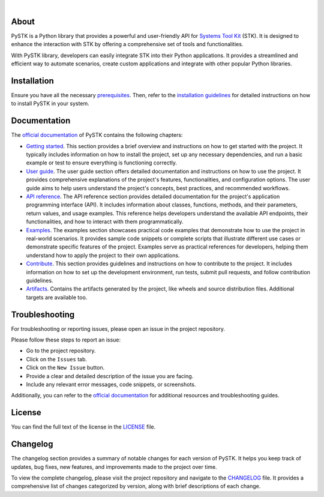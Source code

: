 .. image:: https://github.com/ansys/pystk/blob/main/doc/source/_static/logo.png
   :target: https://github.com/ansys/pystk/
   :alt: PySTK

|

|pyansys| |python| |pypi| |GH-CI| |codecov| |MIT| |YouTube| |LinkedIn| |ruff|

.. |pyansys| image:: https://img.shields.io/badge/Py-Ansys-ffc107.svg?labelColor=black&logo=data:image/png;base64,iVBORw0KGgoAAAANSUhEUgAAABAAAAAQCAIAAACQkWg2AAABDklEQVQ4jWNgoDfg5mD8vE7q/3bpVyskbW0sMRUwofHD7Dh5OBkZGBgW7/3W2tZpa2tLQEOyOzeEsfumlK2tbVpaGj4N6jIs1lpsDAwMJ278sveMY2BgCA0NFRISwqkhyQ1q/Nyd3zg4OBgYGNjZ2ePi4rB5loGBhZnhxTLJ/9ulv26Q4uVk1NXV/f///////69du4Zdg78lx//t0v+3S88rFISInD59GqIH2esIJ8G9O2/XVwhjzpw5EAam1xkkBJn/bJX+v1365hxxuCAfH9+3b9/+////48cPuNehNsS7cDEzMTAwMMzb+Q2u4dOnT2vWrMHu9ZtzxP9vl/69RVpCkBlZ3N7enoDXBwEAAA+YYitOilMVAAAAAElFTkSuQmCC
   :target: https://docs.pyansys.com/
   :alt: PyAnsys

.. |python| image:: https://img.shields.io/pypi/pyversions/ansys-stk?logo=python&logoColor=white&label=Python
   :target: https://pypi.org/project/ansys-stk/
   :alt: Python

.. |pypi| image:: https://img.shields.io/pypi/v/ansys-stk.svg?logo=pypi&logoColor=white&label=PyPI
   :target: https://pypi.org/project/ansys-stk/
   :alt: PyPI

.. |codecov| image:: https://img.shields.io/codecov/c/github/ansys/pystk
   :target: https://app.codecov.io/gh/ansys/pystk
   :alt: Codecov

.. |GH-CI| image:: https://github.com/ansys/pystk/actions/workflows/ci_cd_night.yml/badge.svg?label=CI
   :target: https://github.com/ansys/pystk/actions/workflows/ci_cd_night.yml
   :alt: GH-CI

.. |MIT| image:: https://img.shields.io/badge/License-MIT-white.svg?labelColor=black
   :target: https://opensource.org/licenses/MIT
   :alt: MIT

.. |LinkedIn| image:: https://img.shields.io/badge/LinkedIn-blue.svg?logo=linkedin&logoColor=white
   :target: https://www.linkedin.com/showcase/ansys-digital-mission-engineering
   :alt: LinkedIn

.. |YouTube| image:: https://img.shields.io/badge/YouTube-white.svg?labelColor=c3c3c3&logo=youtube&logoColor=red
   :target: https://www.youtube.com/user/AnalyticalGraphics
   :alt: YouTube

.. |ruff| image:: https://img.shields.io/endpoint?url=https://raw.githubusercontent.com/astral-sh/ruff/main/assets/badge/v2.json
   :target: https://github.com/astral-sh/ruff
   :alt: Ruff

About
=====

PySTK is a Python library that provides a powerful and user-friendly API for
`Systems Tool Kit`_ (STK). It is designed to enhance the interaction with STK by
offering a comprehensive set of tools and functionalities.

With PySTK library, developers can easily integrate STK into their Python
applications. It provides a streamlined and efficient way to automate scenarios,
create custom applications and integrate with other popular Python libraries.

Installation
============

Ensure you have all the necessary `prerequisites`_. Then, refer to the
`installation guidelines`_ for detailed instructions on how to install PySTK
in your system.

Documentation
=============

The `official documentation`_ of PySTK contains the following chapters:

- `Getting started`_. This section provides a brief overview and instructions on
  how to get started with the project. It typically includes information on how
  to install the project, set up any necessary dependencies, and run a basic
  example or test to ensure everything is functioning correctly.

- `User guide`_. The user guide section offers detailed documentation and
  instructions on how to use the project. It provides comprehensive explanations
  of the project's features, functionalities, and configuration options. The
  user guide aims to help users understand the project's concepts, best
  practices, and recommended workflows.

- `API reference`_. The API reference section provides detailed documentation
  for the project's application programming interface (API). It includes
  information about classes, functions, methods, and their parameters, return
  values, and usage examples. This reference helps developers understand the
  available API endpoints, their functionalities, and how to interact with them
  programmatically.

- `Examples`_. The examples section showcases practical code examples that
  demonstrate how to use the project in real-world scenarios. It provides sample
  code snippets or complete scripts that illustrate different use cases or
  demonstrate specific features of the project. Examples serve as practical
  references for developers, helping them understand how to apply the project to
  their own applications.

- `Contribute`_. This section provides guidelines and instructions on how to
  contribute to the project. It includes information on how to set up the
  development environment, run tests, submit pull requests, and follow
  contribution guidelines.

- `Artifacts`_. Contains the artifacts generated by the project, like wheels and
  source distribution files. Additional targets are available too.


Troubleshooting
===============

For troubleshooting or reporting issues, please open an issue in the project
repository.

Please follow these steps to report an issue:

- Go to the project repository.
- Click on the ``Issues`` tab.
- Click on the ``New Issue`` button.
- Provide a clear and detailed description of the issue you are facing.
- Include any relevant error messages, code snippets, or screenshots.

Additionally, you can refer to the `official documentation`_ for additional
resources and troubleshooting guides.

License
=======

You can find the full text of the license in the `LICENSE`_ file.

Changelog
=========

The changelog section provides a summary of notable changes for each version of
PySTK. It helps you keep track of updates, bug fixes, new features, and
improvements made to the project over time.

To view the complete changelog, please visit the project repository and navigate
to the `CHANGELOG`_ file. It provides a comprehensive list of changes
categorized by version, along with brief descriptions of each change.


.. Ansys products
.. _Systems Tool Kit: https://www.ansys.com/products/missions/ansys-stk

.. Prerequisites and installation guidelines
.. _prerequisites: https://stk.docs.pyansys.com/version/dev/getting-started/prerequisites.html
.. _contribute: https://stk.docs.pyansys.com/version/dev/contribute.html
.. _installation guidelines: https://stk.docs.pyansys.com/version/dev/getting-started/install.html

.. Documentation chapters
.. _official documentation: https://stk.docs.pyansys.com
.. _getting started: https://stk.docs.pyansys.com/version/dev/getting-started.html
.. _user guide: https://stk.docs.pyansys.com/version/dev/user-guide.html
.. _api reference: https://stk.docs.pyansys.com/version/dev/api.html
.. _examples: https://stk.docs.pyansys.com/version/dev/examples.html
.. _contribute: https://stk.docs.pyansys.com/version/dev/contribute.html
.. _artifacts: https://stk.docs.pyansys.com/version/dev/artifacts.html

.. _LICENSE: https://github.com/ansys/pystk/blob/main/LICENSE
.. _CHANGELOG: https://github.com/ansys/pystk/blob/main/CHANGELOG.md

